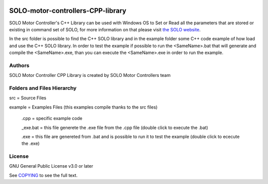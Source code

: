 |License|

*******
SOLO-motor-controllers-CPP-library
*******

SOLO Motor Controller's C++ Library can be used with Windows OS to Set or Read all the parameters that are stored or existing in command set of SOLO, for more information on that please visit `the SOLO website <https://www.solomotorcontrollers.com/>`_.

In the src folder is possible to find the C++ SOLO library and in the example folder some C++ code example of how load and use the C++ SOLO library. In order to test the example if possible to run the <SameName>.bat that will generate and compile the <SameName>.exe, than you can execute the <SameName>.exe in order to run the example.     

Authors
=======

SOLO Motor Controller CPP Library is created by SOLO Motor Controllers team


Folders and Files Hierarchy
=======

src  = Source Files

example = Examples Files (this examples compile thanks to the src files)

  .cpp = specific example code
   
  _exe.bat = this file generete the .exe file from the .cpp file  (double click to execute the .bat)
   
  .exe = this file are genereted from .bat and is possible to run it to test the example (double click to ececute the .exe)

License
=======

GNU General Public License v3.0 or later

See `COPYING <COPYING>`_ to see the full text.

.. |License| image:: https://img.shields.io/badge/license-GPL%20v3.0-brightgreen.svg
   :target: COPYING
   :alt: Repository License

